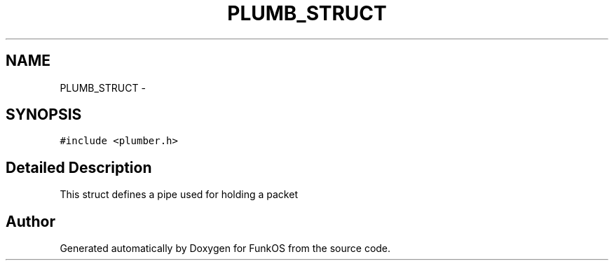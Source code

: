 .TH "PLUMB_STRUCT" 3 "20 Mar 2010" "Version R3" "FunkOS" \" -*- nroff -*-
.ad l
.nh
.SH NAME
PLUMB_STRUCT \- 
.SH SYNOPSIS
.br
.PP
.PP
\fC#include <plumber.h>\fP
.SH "Detailed Description"
.PP 
This struct defines a pipe used for holding a packet 

.SH "Author"
.PP 
Generated automatically by Doxygen for FunkOS from the source code.
